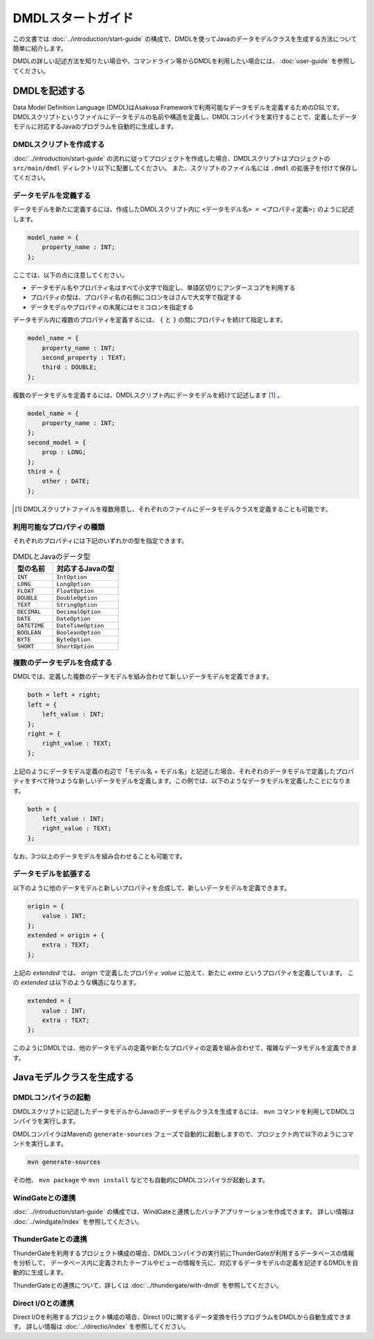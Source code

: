 ==================
DMDLスタートガイド
==================

この文書では :doc:`../introduction/start-guide` の構成で、DMDLを使ってJavaのデータモデルクラスを生成する方法について簡単に紹介します。

DMDLの詳しい記述方法を知りたい場合や、コマンドライン等からDMDLを利用したい場合には、 :doc:`user-guide` を参照してください。

DMDLを記述する
==============

Data Model Definition Language (DMDL)はAsakusa Frameworkで利用可能なデータモデルを定義するためのDSLです。
DMDLスクリプトというファイルにデータモデルの名前や構造を定義し、DMDLコンパイラを実行することで、定義したデータモデルに対応するJavaのプログラムを自動的に生成します。

DMDLスクリプトを作成する
------------------------
:doc:`../introduction/start-guide` の流れに従ってプロジェクトを作成した場合、DMDLスクリプトはプロジェクトの ``src/main/dmdl`` ディレクトリ以下に配置してください。
また、スクリプトのファイル名には ``.dmdl`` の拡張子を付けて保存してください。

データモデルを定義する
----------------------

データモデルを新たに定義するには、作成したDMDLスクリプト内に ``<データモデル名> = <プロパティ定義>;`` のように記述します。

..  code-block:: none

    model_name = {
        property_name : INT;
    };

ここでは、以下の点に注意してください。

* データモデル名やプロパティ名はすべて小文字で指定し、単語区切りにアンダースコアを利用する
* プロパティの型は、プロパティ名の右側にコロンをはさんで大文字で指定する
* データモデルやプロパティの末尾にはセミコロンを指定する

データモデル内に複数のプロパティを定義するには、 ``{`` と ``}`` の間にプロパティを続けて指定します。

..  code-block:: none

    model_name = {
        property_name : INT;
        second_property : TEXT;
        third : DOUBLE;
    };

複数のデータモデルを定義するには、DMDLスクリプト内にデータモデルを続けて記述します [#]_ 。

..  code-block:: none

    model_name = {
        property_name : INT;
    };
    second_model = {
        prop : LONG;
    };
    third = {
        other : DATE;
    };

..  [#] DMDLスクリプトファイルを複数用意し、それぞれのファイルにデータモデルクラスを定義することも可能です。


利用可能なプロパティの種類
--------------------------

それぞれのプロパティには下記のいずれかの型を指定できます。

..  list-table:: DMDLとJavaのデータ型
    :widths: 3 5
    :header-rows: 1

    * - 型の名前
      - 対応するJavaの型
    * - ``INT``
      - ``IntOption``
    * - ``LONG``
      - ``LongOption``
    * - ``FLOAT``
      - ``FloatOption``
    * - ``DOUBLE``
      - ``DoubleOption``
    * - ``TEXT``
      - ``StringOption``
    * - ``DECIMAL``
      - ``DecimalOption``
    * - ``DATE``
      - ``DateOption``
    * - ``DATETIME``
      - ``DateTimeOption``
    * - ``BOOLEAN``
      - ``BooleanOption``
    * - ``BYTE``
      - ``ByteOption``
    * - ``SHORT``
      - ``ShortOption``

複数のデータモデルを合成する
----------------------------

DMDLでは、定義した複数のデータモデルを組み合わせて新しいデータモデルを定義できます。

..  code-block:: none

    both = left + right;
    left = {
        left_value : INT;
    };
    right = {
        right_value : TEXT;
    };

上記のようにデータモデル定義の右辺で「モデル名 + モデル名」と記述した場合、それぞれのデータモデルで定義したプロパティをすべて持つような新しいデータモデルを定義します。この例では、以下のようなデータモデルを定義したことになります。

..  code-block:: none

    both = {
        left_value : INT;
        right_value : TEXT;
    };

なお、3つ以上のデータモデルを組み合わせることも可能です。

データモデルを拡張する
----------------------

以下のように他のデータモデルと新しいプロパティを合成して、新しいデータモデルを定義できます。

..  code-block:: none

    origin = {
        value : INT;
    };
    extended = origin + {
        extra : TEXT;
    };

上記の `extended` では、 `origin` で定義したプロパティ `value` に加えて、新たに `extra` というプロパティを定義しています。
この `extended` は以下のような構造になります。

..  code-block:: none

    extended = {
        value : INT;
        extra : TEXT;
    };

このようにDMDLでは、他のデータモデルの定義や新たなプロパティの定義を組み合わせて、複雑なデータモデルを定義できます。


Javaモデルクラスを生成する
==========================

DMDLコンパイラの起動
--------------------

DMDLスクリプトに記述したデータモデルからJavaのデータモデルクラスを生成するには、 ``mvn`` コマンドを利用してDMDLコンパイラを実行します。

DMDLコンパイラはMavenの ``generate-sources`` フェーズで自動的に起動しますので、プロジェクト内で以下のようにコマンドを実行します。

..  code-block:: sh

    mvn generate-sources

その他、 ``mvn package`` や ``mvn install`` などでも自動的にDMDLコンパイラが起動します。

WindGateとの連携
----------------
:doc:`../introduction/start-guide` の構成では、WindGateと連携したバッチアプリケーションを作成できます。
詳しい情報は :doc:`../windgate/index` を参照してください。

ThunderGateとの連携
-------------------
ThunderGateを利用するプロジェクト構成の場合、DMDLコンパイラの実行前にThunderGateが利用するデータベースの情報を分析して、
データベース内に定義されたテーブルやビューの情報を元に、対応するデータモデルの定義を記述するDMDLを自動的に生成します。

ThunderGateとの連携について、詳しくは :doc:`../thundergate/with-dmdl` を参照してください。

Direct I/Oとの連携
------------------
Direct I/Oを利用するプロジェクト構成の場合、Direct I/Oに関するデータ変換を行うプログラムをDMDLから自動生成できます。
詳しい情報は :doc:`../directio/index` を参照してください。

